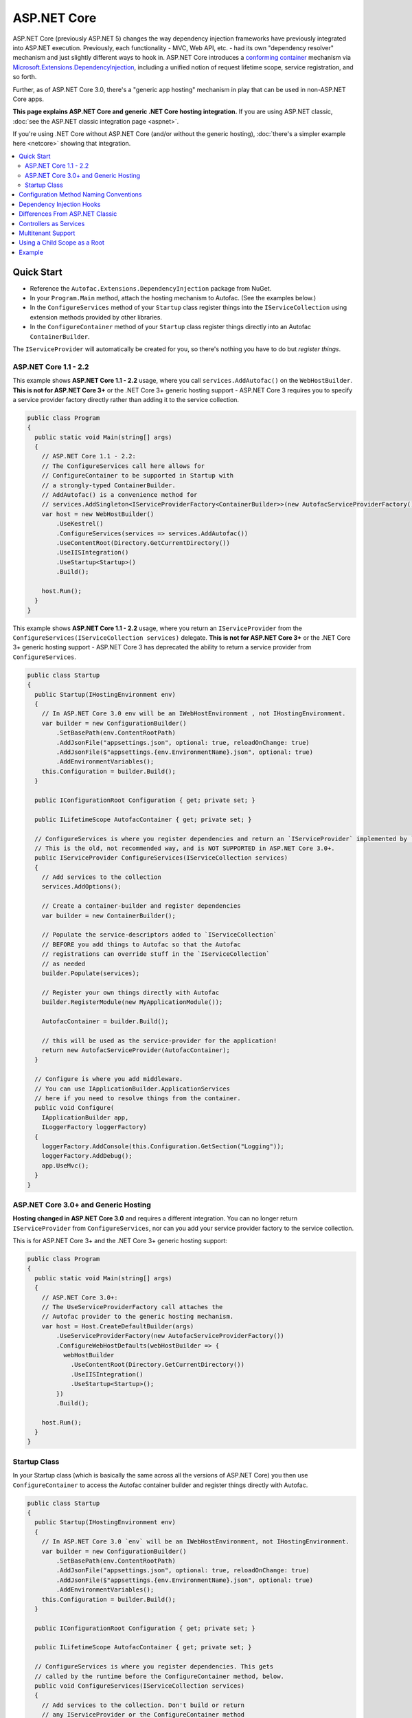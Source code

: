 ============
ASP.NET Core
============

ASP.NET Core (previously ASP.NET 5) changes the way dependency injection frameworks have previously integrated into ASP.NET execution. Previously, each functionality - MVC, Web API, etc. - had its own "dependency resolver" mechanism and just slightly different ways to hook in. ASP.NET Core introduces a `conforming container <http://blog.ploeh.dk/2014/05/19/conforming-container/>`_ mechanism via `Microsoft.Extensions.DependencyInjection <https://github.com/aspnet/DependencyInjection>`_, including a unified notion of request lifetime scope, service registration, and so forth.

Further, as of ASP.NET Core 3.0, there's a "generic app hosting" mechanism in play that can be used in non-ASP.NET Core apps.

**This page explains ASP.NET Core and generic .NET Core hosting integration.** If you are using ASP.NET classic, :doc:`see the ASP.NET classic integration page <aspnet>`.

If you're using .NET Core without ASP.NET Core (and/or without the generic hosting), :doc:`there's a simpler example here <netcore>` showing that integration.

.. contents::
  :local:

Quick Start
===========

* Reference the ``Autofac.Extensions.DependencyInjection`` package from NuGet.
* In your ``Program.Main`` method, attach the hosting mechanism to Autofac. (See the examples below.)
* In the ``ConfigureServices`` method of your ``Startup`` class register things into the ``IServiceCollection`` using extension methods provided by other libraries.
* In the ``ConfigureContainer`` method of your ``Startup`` class register things directly into an Autofac ``ContainerBuilder``.

The ``IServiceProvider`` will automatically be created for you, so there's nothing you have to do but *register things*.

ASP.NET Core 1.1 - 2.2
----------------------

This example shows **ASP.NET Core 1.1 - 2.2** usage, where you call ``services.AddAutofac()`` on the ``WebHostBuilder``. **This is not for ASP.NET Core 3+** or the .NET Core 3+ generic hosting support - ASP.NET Core 3 requires you to specify a service provider factory directly rather than adding it to the service collection.

.. sourcecode:: csharp

    public class Program
    {
      public static void Main(string[] args)
      {
        // ASP.NET Core 1.1 - 2.2:
        // The ConfigureServices call here allows for
        // ConfigureContainer to be supported in Startup with
        // a strongly-typed ContainerBuilder.
        // AddAutofac() is a convenience method for
        // services.AddSingleton<IServiceProviderFactory<ContainerBuilder>>(new AutofacServiceProviderFactory())
        var host = new WebHostBuilder()
            .UseKestrel()
            .ConfigureServices(services => services.AddAutofac())
            .UseContentRoot(Directory.GetCurrentDirectory())
            .UseIISIntegration()
            .UseStartup<Startup>()
            .Build();

        host.Run();
      }
    }

This example shows **ASP.NET Core 1.1 - 2.2** usage, where you return an ``IServiceProvider`` from the ``ConfigureServices(IServiceCollection services)`` delegate. **This is not for ASP.NET Core 3+** or the .NET Core 3+ generic hosting support - ASP.NET Core 3 has deprecated the ability to return a service provider from ``ConfigureServices``.

.. sourcecode:: csharp

    public class Startup
    {
      public Startup(IHostingEnvironment env)
      {
        // In ASP.NET Core 3.0 env will be an IWebHostEnvironment , not IHostingEnvironment.
        var builder = new ConfigurationBuilder()
            .SetBasePath(env.ContentRootPath)
            .AddJsonFile("appsettings.json", optional: true, reloadOnChange: true)
            .AddJsonFile($"appsettings.{env.EnvironmentName}.json", optional: true)
            .AddEnvironmentVariables();
        this.Configuration = builder.Build();
      }

      public IConfigurationRoot Configuration { get; private set; }

      public ILifetimeScope AutofacContainer { get; private set; }

      // ConfigureServices is where you register dependencies and return an `IServiceProvider` implemented by `AutofacServiceProvider`.
      // This is the old, not recommended way, and is NOT SUPPORTED in ASP.NET Core 3.0+.
      public IServiceProvider ConfigureServices(IServiceCollection services)
      {
        // Add services to the collection
        services.AddOptions();

        // Create a container-builder and register dependencies
        var builder = new ContainerBuilder();

        // Populate the service-descriptors added to `IServiceCollection`
        // BEFORE you add things to Autofac so that the Autofac
        // registrations can override stuff in the `IServiceCollection`
        // as needed
        builder.Populate(services);

        // Register your own things directly with Autofac
        builder.RegisterModule(new MyApplicationModule());

        AutofacContainer = builder.Build();

        // this will be used as the service-provider for the application!
        return new AutofacServiceProvider(AutofacContainer);
      }

      // Configure is where you add middleware.
      // You can use IApplicationBuilder.ApplicationServices
      // here if you need to resolve things from the container.
      public void Configure(
        IApplicationBuilder app,
        ILoggerFactory loggerFactory)
      {
        loggerFactory.AddConsole(this.Configuration.GetSection("Logging"));
        loggerFactory.AddDebug();
        app.UseMvc();
      }
    }

ASP.NET Core 3.0+ and Generic Hosting
-------------------------------------

**Hosting changed in ASP.NET Core 3.0** and requires a different integration. You can no longer return ``IServiceProvider`` from ``ConfigureServices``, nor can you add your service provider factory to the service collection.

This is for ASP.NET Core 3+ and the .NET Core 3+ generic hosting support:

.. sourcecode:: csharp

    public class Program
    {
      public static void Main(string[] args)
      {
        // ASP.NET Core 3.0+:
        // The UseServiceProviderFactory call attaches the
        // Autofac provider to the generic hosting mechanism.
        var host = Host.CreateDefaultBuilder(args)
            .UseServiceProviderFactory(new AutofacServiceProviderFactory())
            .ConfigureWebHostDefaults(webHostBuilder => {
              webHostBuilder
                .UseContentRoot(Directory.GetCurrentDirectory())
                .UseIISIntegration()
                .UseStartup<Startup>();
            })
            .Build();

        host.Run();
      }
    }

Startup Class
-------------

In your Startup class (which is basically the same across all the versions of ASP.NET Core) you then use ``ConfigureContainer`` to access the Autofac container builder and register things directly with Autofac.

.. sourcecode:: csharp

    public class Startup
    {
      public Startup(IHostingEnvironment env)
      {
        // In ASP.NET Core 3.0 `env` will be an IWebHostEnvironment, not IHostingEnvironment.
        var builder = new ConfigurationBuilder()
            .SetBasePath(env.ContentRootPath)
            .AddJsonFile("appsettings.json", optional: true, reloadOnChange: true)
            .AddJsonFile($"appsettings.{env.EnvironmentName}.json", optional: true)
            .AddEnvironmentVariables();
        this.Configuration = builder.Build();
      }

      public IConfigurationRoot Configuration { get; private set; }

      public ILifetimeScope AutofacContainer { get; private set; }

      // ConfigureServices is where you register dependencies. This gets
      // called by the runtime before the ConfigureContainer method, below.
      public void ConfigureServices(IServiceCollection services)
      {
        // Add services to the collection. Don't build or return
        // any IServiceProvider or the ConfigureContainer method
        // won't get called. Don't create a ContainerBuilder
        // for Autofac here, and don't call builder.Populate() - that
        // happens in the AutofacServiceProviderFactory for you.
        services.AddOptions();
      }

      // ConfigureContainer is where you can register things directly
      // with Autofac. This runs after ConfigureServices so the things
      // here will override registrations made in ConfigureServices.
      // Don't build the container; that gets done for you by the factory.
      public void ConfigureContainer(ContainerBuilder builder)
      {
        // Register your own things directly with Autofac here. Don't
        // call builder.Populate(), that happens in AutofacServiceProviderFactory
        // for you.
        builder.RegisterModule(new MyApplicationModule());
      }

      // Configure is where you add middleware. This is called after
      // ConfigureContainer. You can use IApplicationBuilder.ApplicationServices
      // here if you need to resolve things from the container.
      public void Configure(
        IApplicationBuilder app,
        ILoggerFactory loggerFactory)
      {
        // If, for some reason, you need a reference to the built container, you
        // can use the convenience extension method GetAutofacRoot.
        this.AutofacContainer = app.ApplicationServices.GetAutofacRoot();

        loggerFactory.AddConsole(this.Configuration.GetSection("Logging"));
        loggerFactory.AddDebug();
        app.UseMvc();
      }
    }

Configuration Method Naming Conventions
=======================================

The ``Configure``, ``ConfigureServices``, and ``ConfigureContainer`` methods all support environment-specific naming conventions based on the ``IHostingEnvironment.EnvironmentName`` in your app. By default, the names are ``Configure``, ``ConfigureServices``, and ``ConfigureContainer``. If you want environment-specific setup you can put the environment name after the ``Configure`` part, like ``ConfigureDevelopment``, ``ConfigureDevelopmentServices``, and ``ConfigureDevelopmentContainer``. If a method isn't present with a name matching the environment it'll fall back to the default.

This means you don't necessarily have to use :doc:`Autofac configuration <../configuration/index>` to switch configuration between a development and production environment; you can set it up programmatically in ``Startup``.

.. sourcecode:: csharp

    public class Startup
    {
      public Startup(IHostingEnvironment env)
      {
        // Do Startup-ish things like read configuration.
      }

      // This is the default if you don't have an environment specific method.
      public void ConfigureServices(IServiceCollection services)
      {
        // Add things to the service collection.
      }

      // This only gets called if your environment is Development. The
      // default ConfigureServices won't be automatically called if this
      // one is called.
      public void ConfigureDevelopmentServices(IServiceCollection services)
      {
        // Add things to the service collection that are only for the
        // development environment.
      }

      // This is the default if you don't have an environment specific method.
      public void ConfigureContainer(ContainerBuilder builder)
      {
        // Add things to the Autofac ContainerBuilder.
      }

      // This only gets called if your environment is Production. The
      // default ConfigureContainer won't be automatically called if this
      // one is called.
      public void ConfigureProductionContainer(ContainerBuilder builder)
      {
        // Add things to the ContainerBuilder that are only for the
        // production environment.
      }

      // This is the default if you don't have an environment specific method.
      public void Configure(IApplicationBuilder app, ILoggerFactory loggerFactory)
      {
        // Set up the application.
      }

      // This only gets called if your environment is Staging. The
      // default Configure won't be automatically called if this one is called.
      public void ConfigureStaging(IApplicationBuilder app, ILoggerFactory loggerFactory)
      {
        // Set up the application for staging.
      }
    }

This is a feature of the application hosting in ASP.NET Core - it is not an Autofac behavior. The `StartupLoader class in ASP.NET Core <https://github.com/aspnet/Hosting/blob/rel/1.1.0/src/Microsoft.AspNetCore.Hosting/Internal/StartupLoader.cs>`_ is what locates the methods to call during app startup. Check that class out if you want a more in-depth understanding of how this works.

Dependency Injection Hooks
==========================

Unlike :doc:`ASP.NET classic integration <aspnet>`, ASP.NET Core is designed specifically with dependency injection in mind. What that means is if you're trying to figure out, say, `how to inject services into MVC views <https://docs.asp.net/en/latest/mvc/views/dependency-injection.html>`_ that's now controlled by (and documented by) ASP.NET Core - there's not anything Autofac-specific you need to do other than set up your service provider as outlined above.

Here are some helpful links into the ASP.NET Core documentation with specific insight into DI integration:

* `ASP.NET Core dependency injection fundamentals <https://docs.asp.net/en/latest/fundamentals/dependency-injection.html>`_
* `Controller injection <https://docs.asp.net/en/latest/mvc/controllers/dependency-injection.html>`_
* `The Subtle Perils of Controller Dependency Injection in ASP.NET Core MVC <http://www.strathweb.com/2016/03/the-subtle-perils-of-controller-dependency-injection-in-asp-net-core-mvc/>`_
* `Filter injection <https://docs.asp.net/en/latest/mvc/controllers/filters.html#configuring-filters>`_
* `View injection <https://docs.asp.net/en/latest/mvc/views/dependency-injection.html>`_
* `Authorization requirement handlers injection <https://docs.asp.net/en/latest/security/authorization/dependencyinjection.html>`_
* `Middleware options injection <https://docs.asp.net/en/latest/migration/http-modules.html#loading-middleware-options-through-direct-injection>`_
* `Middleware 'Invoke' method injection <https://docs.asp.net/en/latest/fundamentals/middleware.html>`_
* `Wiring up EF 6 with ASP.NET Core <https://docs.asp.net/en/latest/data/entity-framework-6.html#setup-connection-strings-and-dependency-injection>`_

Differences From ASP.NET Classic
================================

If you've used Autofac's other :doc:`ASP.NET integration <aspnet>` then you may be interested in the key differences as you migrate to using ASP.NET Core.

* **Use InstancePerLifetimeScope instead of InstancePerRequest.** In previous ASP.NET integration you could register a dependency as ``InstancePerRequest`` which would ensure only one instance of the dependency would be created per HTTP request. This worked because Autofac was in charge of :doc:`setting up the per-request lifetime scope <../faq/per-request-scope>`. With the introduction of ``Microsoft.Extensions.DependencyInjection``, the creation of per-request and other child lifetime scopes is now part of the `conforming container <http://blog.ploeh.dk/2014/05/19/conforming-container/>`_ provided by the framework, so all child lifetime scopes are treated equally - there's no special "request level scope" anymore. Instead of registering your dependencies ``InstancePerRequest``, use ``InstancePerLifetimeScope`` and you should get the same behavior. Note if you are creating *your own lifetime scopes* during web requests, you will get a new instance in these child scopes.
* **No more DependencyResolver.** Other ASP.NET integration mechanisms required setting up a custom Autofac-based dependency resolver in various locations. With ``Microsoft.Extensions.DependencyInjection`` and the ``Startup.ConfigureServices`` method, you now just return the ``IServiceProvider`` and "magic happens." Within controllers, classes, etc. if you need to manually do service location, get an ``IServiceProvider``.
* **No special middleware.** The :doc:`OWIN integration <owin>` previously required registration of a special Autofac middleware to manage the request lifetime scope. ``Microsoft.Extensions.DependencyInjection`` does the heavy lifting now, so there's no additional middleware to register.
* **No manual controller registration.** You used to be required to register all of your controllers with Autofac so DI would work. The ASP.NET Core framework now automatically passes all controllers through service resolution so you don't have to do that.
* **No extensions for invoking middleware via dependency injection.** The :doc:`OWIN integration <owin>` had extensions like ``UseAutofacMiddleware()`` to allow DI into middleware. This happens automatically now through a combination of `auto-injected constructor parameters and dynamically resolved parameters to the Invoke method of middleware <https://docs.asp.net/en/latest/fundamentals/middleware.html>`_. The ASP.NET Core framework takes care of it all.
* **MVC and Web API are one thing.** There used to be different ways to hook into DI based on whether you were using MVC or Web API. These two things are combined in ASP.NET Core so there's only one dependency resolver to set up, only one configuration to maintain.
* **Controllers aren't resolved from the container; just controller constructor parameters.** That means controller lifecycles, property injection, and other things aren't managed by Autofac - they're managed by ASP.NET Core. You can change that using ``AddControllersAsServices()`` - see the discussion below.

Controllers as Services
=======================

By default, ASP.NET Core will resolve the controller *parameters* from the container but doesn't actually resolve *the controller* from the container. This usually isn't an issue but it does mean:

* The lifecycle of the *controller* is handled by the framework, not the request lifetime.
* The lifecycle of *controller constructor parameters* is handled by the request lifetime.
* Special wiring that you may have done during registration of the controller (like setting up property injection) won't work.

You can change this by specifying ``AddControllersAsServices()`` when you register MVC with the service collection. Doing that will automatically register controller types into the ``IServiceCollection`` when the service provider factory calls ``builder.Populate(services)``.

.. sourcecode:: csharp

    public class Startup
    {
      // Omitting extra stuff so you can see the important part...
      public void ConfigureServices(IServiceCollection services)
      {
        // Add controllers as services so they'll be resolved.
        services.AddMvc().AddControllersAsServices();
      }

      public void ConfigureContainer(ContainerBuilder builder)
      {
        // If you want to set up a controller for, say, property injection
        // you can override the controller registration after populating services.
        builder.RegisterType<MyController>().PropertiesAutowired();
      }
    }

There is a more detailed article `with a walkthrough on Filip Woj's blog <http://www.strathweb.com/2016/03/the-subtle-perils-of-controller-dependency-injection-in-asp-net-core-mvc/>`_. Note one of the commenters there `found some changes based on how RC2 handles controllers as services <http://www.strathweb.com/2016/03/the-subtle-perils-of-controller-dependency-injection-in-asp-net-core-mvc/#comment-2702995712>`_.

Multitenant Support
===================

Due to the way ASP.NET Core is eager about generating the request lifetime scope it causes multitenant support to not quite work out of the box. Sometimes the ``IHttpContextAccessor``, commonly used in tenant identification, also isn't set up in time. The `Autofac.AspNetCore.Multitenant <https://github.com/autofac/Autofac.AspNetCore.Multitenant>`_ package was added to fix that.

To enable multitenant support:

* Add a reference to the ``Autofac.AspNetCore.Multitenant`` NuGet package.
* In your ``Program.Main`` when building the web host include a call to the ``UseServiceProviderFactory`` extension and use the ``AutofacMultitenantServiceProviderFactory``. Provide a callback that will configure your tenants.
* In ``Startup.ConfigureServices`` and ``Startup.ConfigureContainer`` register things that go in the **root container** that aren't tenant-specific.
* In the callback (e.g., ``Startup.ConfigureMultitenantContainer``) is where you build your multitenant container.

Here's an example of what you do in ``Program.Main``:

.. sourcecode:: csharp

    public class Program
    {
      public static async Task Main(string[] args)
      {
        var host = Host
          .CreateDefaultBuilder(args)
          .UseServiceProviderFactory(new AutofacMultitenantServiceProviderFactory(Startup.ConfigureMultitenantContainer))
          .ConfigureWebHostDefaults(webHostBuilder => webHostBuilder.UseStartup<Startup>())
          .Build();

        await host.RunAsync();
      }
    }

...and here's what ``Startup`` looks like:

.. sourcecode:: csharp

    public class Startup
    {
      // Omitting extra stuff so you can see the important part...
      public void ConfigureServices(IServiceCollection services)
      {
        // This will all go in the ROOT CONTAINER and is NOT TENANT SPECIFIC.
        services.AddMvc();

        // This adds the required middleware to the ROOT CONTAINER and is required for multitenancy to work.
        services.AddAutofacMultitenantRequestServices();
      }

      public void ConfigureContainer(ContainerBuilder builder)
      {
        // This will all go in the ROOT CONTAINER and is NOT TENANT SPECIFIC.
        builder.RegisterType<Dependency>().As<IDependency>();
      }

      public static MultitenantContainer ConfigureMultitenantContainer(IContainer container)
      {
        // This is the MULTITENANT PART. Set up your tenant-specific stuff here.
        var strategy = new MyTenantIdentificationStrategy();
        var mtc = new MultitenantContainer(strategy, container);
        mtc.ConfigureTenant("a", cb => cb.RegisterType<TenantDependency>().As<IDependency>());
        return mtc;
      }
    }

Using a Child Scope as a Root
=============================

In a complex application you may want to keep services partitioned such that the root container is shared across different parts of the app, but a child lifetime scope is used for the hosted portion (e.g., the ASP.NET Core piece).

In standard ASP.NET Core integration and generic hosted application support there's an ``AutofacChildLifetimeScopeServiceProviderFactory`` you can use instead of the standard ``AutofacServiceProviderFactory``. This allows you to provide configuration actions that will be attached to a specific named lifetime scope rather than a built container.

.. sourcecode:: csharp

    public class Program
    {
      public static async Task Main(string[] args)
      {
        // create the root-container and register global dependencies
        var containerBuilder = new ContainerBuilder();

        builder.RegisterType<SomeGlobalDependency>()
          .As<ISomeGlobalDependency>()
          .InstancePerLifetimeScope();

        var container = containerBuilder.Build();

        // The UseServiceProviderFactory call attaches the
        // Autofac provider to the generic hosting mechanism.
          var hostOne = Host
            .CreateDefaultBuilder(args)
            .UseServiceProviderFactory(new AutofacChildLifetimeScopeServiceProviderFactory(container.BeginLifetimeScope("root-one")))
            .ConfigureWebHostDefaults(webHostBuilder => {
              webHostBuilder
                .UseContentRoot(AppContext.BaseDirectory)
                // Each host listens to a different URL, they have the same root container to share SingleInstance
                // things, but they each have  their own logical root lifetime scope. Registering things
                // as `InstancePerMatchingLifetimeScope("root-one")` (the name of the scope given above)
                // will result in a singleton that's ONLY used by this first host.
                .UseUrls("http://localhost:5000")
                .UseStartup<StartupOne>();
            })
            .Build();

        // The UseServiceProviderFactory call attaches the
        // Autofac provider to the generic hosting mechanism.
          var hostTwo = Host
            .CreateDefaultBuilder(args)
            .UseServiceProviderFactory(new AutofacChildLifetimeScopeServiceProviderFactory(container.BeginLifetimeScope("root-two")))
            .ConfigureWebHostDefaults(webHostBuilder => {
              webHostBuilder
                .UseContentRoot(AppContext.BaseDirectory)
                // As with the first host, the second host will share the root container but have its own
                // root lifetime scope `root-two`. Things registered `InstancePerMatchingLifetimeScope("root-two")`
                // will be singletons ONLY used by this second host.
                .UseUrls("http://localhost:5001")
                .UseStartup<StartupTwo>();
            })
            .Build();

        await Task.WhenAll(hostOne.RunAsync(), hostTwo.RunAsync())
      }
    }

This will change how your ``Startup`` class works - you won't use a ``ContainerBuilder`` directly in ``ConfigureContainer``, now it's an ``AutofacChildLifetimeScopeConfigurationAdapter``:

.. sourcecode:: csharp

    public class StartupOne
    {
      // IHostingEnvironment when running applications below ASP.NET Core 3.0
      public Startup(IWebHostEnvironment env)
      {
        // Fill this in if needed...
      }

      public void ConfigureServices(IServiceCollection services)
      {
        // The usual ConfigureServices registrations on the service collection...
      }

      // Here's the change for child lifetime scope usage! Register your "root"
      // child lifetime scope things with the adapter.
      public void ConfigureContainer(AutofacChildLifetimeScopeConfigurationAdapter config)
      {
          config.Add(builder => builder.RegisterModule(new AutofacHostOneModule()));
      }

      public void Configure(
        IApplicationBuilder app,
        ILoggerFactory loggerFactory)
      {
          // The usual app configuration stuff...
      }
    }

    public class StartupTwo
    {
      // IHostingEnvironment when running applications below ASP.NET Core 3.0
      public Startup(IWebHostEnvironment env)
      {
        // Fill this in if needed...
      }

      public void ConfigureServices(IServiceCollection services)
      {
        // The usual ConfigureServices registrations on the service collection...
      }

      // Here's the change for child lifetime scope usage! Register your "root"
      // child lifetime scope things with the adapter.
      public void ConfigureContainer(AutofacChildLifetimeScopeConfigurationAdapter config)
      {
          config.Add(builder => builder.RegisterModule(new AutofacHostTwoModule()));
      }

      public void Configure(
        IApplicationBuilder app,
        ILoggerFactory loggerFactory)
      {
          // The usual app configuration stuff...
      }
    }


If you're not using the service provider factory, the ``Populate()`` method offers an overload to allow you to specify a tagged child lifetime scope that should serve as the "container" for items.

:doc:`The .NET Core integration documentation also shows an example of using a child lifetime scope as a root. <netcore>`

Using a child lifetime scope as the root is not compatible with multitenant support. You must choose one or the other, not both.

Example
=======

There is an example project showing ASP.NET Core integration `in the Autofac examples repository <https://github.com/autofac/Examples/tree/master/src/AspNetCoreExample>`_.
